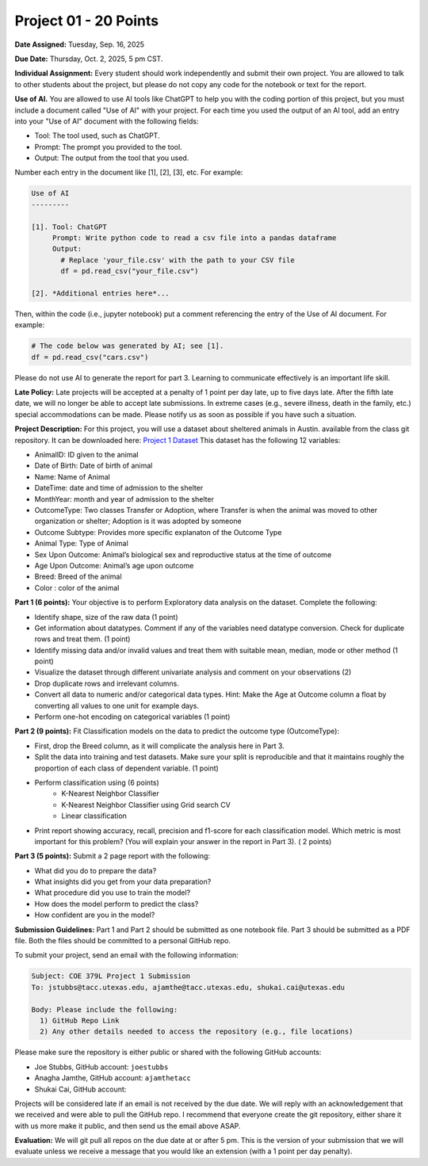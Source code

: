 Project 01 - 20 Points
======================

**Date Assigned:** Tuesday, Sep. 16, 2025

**Due Date:** Thursday, Oct. 2, 2025, 5 pm CST. 

**Individual Assignment:** Every student should work independently and submit their own project.
You are allowed to talk to other students about the project, but please do not copy any code 
for the notebook or text for the report.

**Use of AI.** You are allowed to use AI tools like ChatGPT to help you with the coding portion 
of this project, but you must include a document 
called "Use of AI" with your project. For each time you used the output of an AI tool, 
add an entry into your "Use of AI" document with the following fields:

* Tool: The tool used, such as ChatGPT. 
* Prompt: The prompt you provided to the tool. 
* Output: The output from the tool that you used. 

Number each entry in the document like [1], [2], [3], etc. For example:

.. code-block:: text 

    Use of AI 
    ---------

    [1]. Tool: ChatGPT
         Prompt: Write python code to read a csv file into a pandas dataframe
         Output: 
           # Replace 'your_file.csv' with the path to your CSV file
           df = pd.read_csv("your_file.csv")
    
    [2]. *Additional entries here*...

Then, within the code (i.e., jupyter notebook) put a comment referencing the entry of 
the Use of AI document. For example: 

.. code-block:: python 

    # The code below was generated by AI; see [1].
    df = pd.read_csv("cars.csv")


Please do not use AI to generate the report for part 3. Learning to communicate effectively 
is an important life skill. 

**Late Policy:**  Late projects will be accepted at a penalty of 1 point per day late, 
up to five days late. After the fifth late date, we will no longer be able to accept 
late submissions. In extreme cases (e.g., severe illness, death in the family, etc.) special 
accommodations can be made. Please notify us as soon as possible if you have such a situation. 

**Project Description:**
For this project, you will use a dataset about sheltered animals in Austin. available from the class git repository.
It can be downloaded here: `Project 1 Dataset <https://raw.githubusercontent.com/joestubbs/coe379L-fa25/main/datasets/unit01/project1.csv>`_
This dataset has the following 12 variables:

* AnimalID: ID given to the animal
* Date of Birth: Date of birth of animal
* Name: Name of Animal
* DateTime: date and time of admission to the shelter
* MonthYear: month and year of admission to the shelter
* OutcomeType: Two classes Transfer or Adoption, where Transfer is when the animal was moved to other organization or shelter; Adoption is it was adopted by someone
* Outcome Subtype: Provides more specific explanaton of the Outcome Type
* Animal Type: Type of Animal
* Sex Upon Outcome: Animal’s biological sex and reproductive status at the time of outcome
* Age Upon Outcome: Animal’s age upon outcome
* Breed: Breed of the animal
* Color : color of the animal

**Part 1 (6 points):** Your objective is to perform Exploratory data analysis on the dataset.
Complete the following:

* Identify shape, size of the raw data (1 point)
* Get information about datatypes. Comment if any of the variables need datatype conversion. Check for duplicate rows and treat them. (1 point)
* Identify missing data and/or invalid values and treat them with suitable mean, median, mode or other method  (1 point)
* Visualize the dataset through different univariate analysis and comment on your observations (2)
* Drop duplicate rows and irrelevant columns. 
* Convert all data to numeric and/or categorical data types. Hint: Make the Age at Outcome column a float by converting all values to one unit for example days.
* Perform one-hot encoding on categorical variables (1 point)

**Part 2 (9 points):** Fit Classification models on the data to predict the outcome type (OutcomeType):

* First, drop the Breed column, as it will complicate the analysis here in Part 3. 
* Split the data into training and test datasets. Make sure your split is reproducible and 
  that it maintains roughly the proportion of each class of dependent variable. (1 point)
* Perform classification using  (6 points) 
    * K-Nearest Neighbor Classifier 
    * K-Nearest Neighbor Classifier using Grid search CV
    * Linear classification
* Print report showing accuracy, recall, precision and f1-score for each classification model. Which 
  metric is most important for this problem? (You will explain your answer in the report in Part 3). ( 2 points)

**Part 3 (5 points):** Submit a 2 page report with the following: 

* What did you do to prepare the data?
* What insights did you get from your data preparation?
* What procedure did you use to train the model? 
* How does the model perform to predict the class?
* How confident are you in the model?

**Submission Guidelines:**
Part 1 and Part 2 should be submitted as one notebook file. Part 3 should be submitted as a PDF file. 
Both the files should be committed to a personal GitHub repo. 

To submit your project, send an email with the following information:

.. code-block:: bash 

    Subject: COE 379L Project 1 Submission
    To: jstubbs@tacc.utexas.edu, ajamthe@tacc.utexas.edu, shukai.cai@utexas.edu

    Body: Please include the following: 
      1) GitHub Repo Link 
      2) Any other details needed to access the repository (e.g., file locations)
    
Please make sure the repository is either public or shared with the following GitHub accounts: 

* Joe Stubbs, GitHub account: ``joestubbs`` 
* Anagha Jamthe, GitHub account: ``ajamthetacc``
* Shukai Cai, GitHub account: 

Projects will be considered late if an email is not received by the due date. 
We will reply with an acknowledgement that we received and were able to pull the GitHub repo.
I recommend that everyone create the git repository, either share it with us more make it public, 
and then send us the email above ASAP. 


**Evaluation:**
We will git pull all repos on the due date at or after 5 pm. This is the version of your submission 
that we will evaluate unless we receive a message that you would like an extension (with a 1 point 
per day penalty). 
